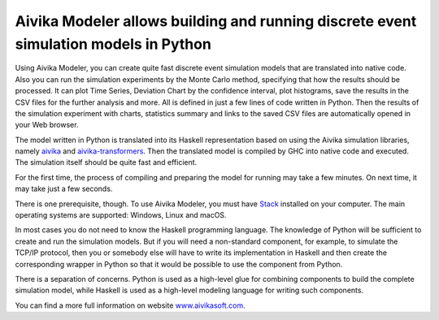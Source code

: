 Aivika Modeler allows building and running discrete event simulation models in Python
=====================================================================================

Using Aivika Modeler, you can create quite fast discrete event simulation
models that are translated into native code. Also you can run the simulation
experiments by the Monte Carlo method, specifying that how the results should 
be processed. It can plot Time Series, Deviation Chart by the confidence
interval, plot histograms, save the results in the CSV files for the 
further analysis and more. All is defined in just a few lines of code written 
in Python. Then the results of the simulation experiment with charts, statistics 
summary and links to the saved CSV files are automatically opened in your Web 
browser.

The model written in Python is translated into its Haskell representation 
based on using the Aivika simulation libraries, namely `aivika 
<http://hackage.haskell.org/package/aivika>`_ and `aivika-transformers 
<http://hackage.haskell.org/package/aivika-transformers>`_. 
Then the translated model is compiled by GHC into native code and executed. 
The simulation itself should be quite fast and efficient.

For the first time, the process of compiling and preparing the model 
for running may take a few minutes. On next time, it may take just 
a few seconds.

There is one prerequisite, though. To use Aivika Modeler, you must have 
`Stack <http://docs.haskellstack.org/>`_ installed on your computer.
The main operating systems are supported: Windows, Linux and macOS.

In most cases you do not need to know the Haskell programming language. 
The knowledge of Python will be sufficient to create and run the simulation 
models. But if you will need a non-standard component, for example, to simulate 
the TCP/IP protocol, then you or somebody else will have to write its 
implementation in Haskell and then create the corresponding wrapper in 
Python so that it would be possible to use the component from Python. 

There is a separation of concerns. Python is used as a high-level glue for 
combining components to build the complete simulation model, while Haskell is 
used as a high-level modeling language for writing such components.

You can find a more full information on website `www.aivikasoft.com
<http://www.aivikasoft.com>`_.

